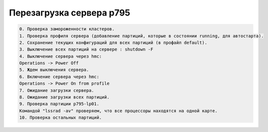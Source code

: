 .. index:: ibm, p795, upgrade, fw

.. meta::
   :keywords: ibm, p795, upgrade, fw

.. _p795-reboot:

Перезагрузка сервера p795
=========================

.. code:: none
   
   0. Проверка замороженности кластеров.
   1. Проверка профиля сервера (добавление партиций, которые в состоянии running, для автостарта).
   2. Сохранение текущих конфигураций для всех партиций (в профайл default).
   3. Выключение всех партиций на сервере : shutdown -F
   4. Выключение сервера через hmc:
   Operations -> Power Off
   5. Ждем выключения сервера.
   6. Включение сервера через hmc:
   Operations -> Power On from profile
   7. Ожидание загрузки сервера.
   8. Ожидание загрузки всех партиций.
   9. Проверка партиции p795-lp01.
   Командой "lssrad -av" проверяем, что все процессоры находятся на одной карте.
   10. Проверка остальных партиций.
